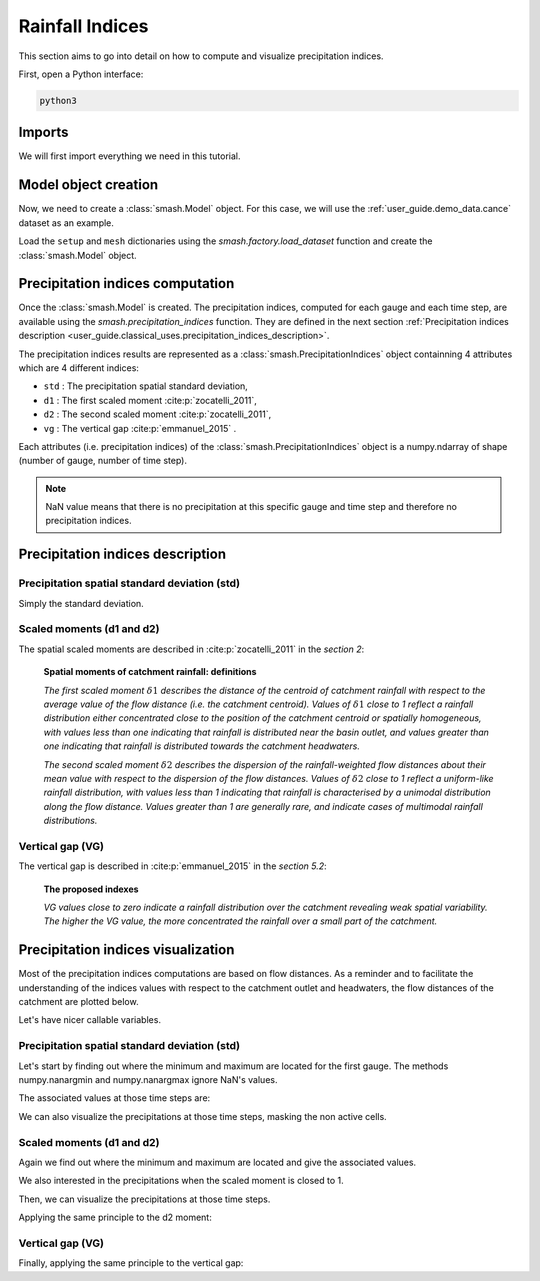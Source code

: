 .. _user_guide.classical_uses.rainfall_indices:

================
Rainfall Indices
================

This section aims to go into detail on how to compute and visualize precipitation indices.

First, open a Python interface:

.. code-block:: none

    python3
    
Imports
-------

We will first import everything we need in this tutorial.

.. ipython:: python
    
    import smash
    import numpy as np
    import matplotlib.pyplot as plt
    
Model object creation
---------------------

Now, we need to create a :class:`smash.Model` object.
For this case, we will use the :ref:`user_guide.demo_data.cance` dataset as an example.

Load the ``setup`` and ``mesh`` dictionaries using the `smash.factory.load_dataset` function and create the :class:`smash.Model` object.

.. ipython:: python

    setup, mesh = smash.factory.load_dataset("Cance")
    
    model = smash.Model(setup, mesh)

Precipitation indices computation
---------------------------------

Once the :class:`smash.Model` is created. The precipitation indices, computed for each gauge and each time step, are available using the `smash.precipitation_indices` function.
They are defined in the next section :ref:`Precipitation indices description <user_guide.classical_uses.precipitation_indices_description>`.

.. ipython:: python

    res = smash.precipitation_indices(model);

The precipitation indices results are represented as a :class:`smash.PrecipitationIndices` object containning 4 attributes which are 4 different indices:

- ``std`` : The precipitation spatial standard deviation,

- ``d1`` : The first scaled moment :cite:p:`zocatelli_2011`,

- ``d2`` : The second scaled moment :cite:p:`zocatelli_2011`,

- ``vg`` : The vertical gap :cite:p:`emmanuel_2015` .

Each attributes (i.e. precipitation indices) of the :class:`smash.PrecipitationIndices` object is a numpy.ndarray of shape (number of gauge, number of time step).

.. ipython:: python

    res.std
    
    res.std.shape

.. note::

    NaN value means that there is no precipitation at this specific gauge and time step and therefore no precipitation indices.
    

.. _user_guide.classical_uses.precipitation_indices_description:

Precipitation indices description
---------------------------------

Precipitation spatial standard deviation (std)
**********************************************

Simply the standard deviation.

Scaled moments (d1 and d2)
**************************

The spatial scaled moments are described in :cite:p:`zocatelli_2011` in the *section 2*:

    **Spatial moments of catchment rainfall: definitions**

    *The first scaled moment* :math:`\delta 1` *describes the distance of the centroid of catchment rainfall with respect to the average value of the flow distance (i.e. the catchment centroid).*
    *Values of* :math:`\delta 1` *close to 1 reflect a rainfall distribution either concentrated close to the position of the catchment centroid or spatially homogeneous, with values less than one indicating
    that rainfall is distributed near the basin outlet, and values greater than one indicating that rainfall is distributed towards the catchment headwaters.*

    *The second scaled moment* :math:`\delta 2` *describes the dispersion of the rainfall-weighted flow distances about their mean value with respect to the dispersion of the flow distances.*
    *Values of* :math:`\delta 2` *close to 1 reflect a uniform-like rainfall distribution, with values less than 1 indicating that rainfall is characterised by a unimodal distribution along the flow distance.*
    *Values greater than 1 are generally rare, and indicate cases of multimodal rainfall distributions.*


Vertical gap (VG)
*****************

The vertical gap is described in :cite:p:`emmanuel_2015` in the *section 5.2*:

    **The proposed indexes** 

    *VG values close to zero indicate a rainfall distribution over the catchment revealing weak spatial variability. The higher the VG value,
    the more concentrated the rainfall over a small part of the catchment.*

Precipitation indices visualization
-----------------------------------

Most of the precipitation indices computations are based on flow distances. As a reminder and to facilitate the understanding of the indices values with respect to the catchment outlet and headwaters,
the flow distances of the catchment are plotted below.

.. ipython:: python
    
    flwdst = np.where(model.mesh.active_cell==0, np.nan, model.mesh.flwdst)
    
    plt.imshow(flwdst);
    plt.colorbar(label="Flow distance (m)");
    @savefig user_guide.in_depth.prcp_indices.flwdst.png
    plt.title("Cance - Flow distance");

Let's have nicer callable variables.

.. ipython:: python 

    std = res.std
    d1 = res.d1
    d2 = res.d2
    vg = res.vg

    prcp = model.atmos_data.prcp

Precipitation spatial standard deviation (std)
**********************************************
    
Let's start by finding out where the minimum and maximum are located for the first gauge.
The methods numpy.nanargmin and numpy.nanargmax ignore NaN's values.

.. ipython:: python

    ind_min = np.nanargmin(std[0, :])
    ind_max = np.nanargmax(std[0, :])
    
    ind_min, ind_max

The associated values at those time steps are:

.. ipython:: python

    std_min = std[0, ind_min]
    std_max = std[0, ind_max]
    
    std_min, std_max

We can also visualize the precipitations at those time steps, masking the non active cells.

.. ipython:: python

    ma = (model.mesh.active_cell == 0)
    
    prcp_min = np.where(ma, np.nan, prcp[:, :, ind_min])
    prcp_max = np.where(ma, np.nan, prcp[:, :, ind_max])

    fig, ax = plt.subplots(1, 2, tight_layout=True)

    map_min = ax[0].imshow(prcp_min);
    fig.colorbar(map_min, ax=ax[0], fraction=0.05);
    ax[0].set_title("Minimum - std");

    map_max = ax[1].imshow(prcp_max);
    fig.colorbar(map_max, ax=ax[1], fraction=0.05, label="Precipitation (mm)");
    @savefig user_guide.in_depth.prcp_indices.std.png
    ax[1].set_title("Maximum - std");
    
Scaled moments (d1 and d2)
**************************

Again we find out where the minimum and maximum are located and give the associated values.

.. ipython:: python

    ind_min = np.nanargmin(d1[0, :])
    ind_max = np.nanargmax(d1[0, :])
    ind_min, ind_max

    d1_min = d1[0, ind_min]
    d1_max = d1[0, ind_max]
    d1_min, d1_max

We also interested in the precipitations when the scaled moment is closed to 1.

.. ipython:: python

    ind_one = np.nanargmin(np.abs(d1[0, :] - 1))
    ind_one

    d1_one = d1[0, ind_one]
    d1_one

Then, we can visualize the precipitations at those time steps.

.. ipython:: python

    ma = (model.mesh.active_cell == 0)
    
    prcp_min = np.where(ma, np.nan, prcp[:, :, ind_min])
    prcp_max = np.where(ma, np.nan, prcp[:, :, ind_max])
    prcp_one = np.where(ma, np.nan, prcp[:, :, ind_one])
    
    fig, ax = plt.subplots(2, 2, tight_layout=True)

    map_min = ax[0, 0].imshow(prcp_min);
    fig.colorbar(map_min, ax=ax[0, 0]);
    ax[0, 0].set_title("Minimum - d1");

    map_max = ax[0, 1].imshow(prcp_max);
    fig.colorbar(map_max, ax=ax[0, 1]);   
    ax[0, 1].set_title("Maximum - d1");
    
    map_one = ax[1, 0].imshow(prcp_one);
    fig.colorbar(map_one, ax=ax[1, 0], label="Precipitation (mm)");
    ax[1, 0].set_title("Close to one - d1");
    
    @savefig user_guide.in_depth.prcp_indices.d1.png
    ax[1, 1].axis('off');


Applying the same principle to the d2 moment:

.. ipython:: python

    ind_min = np.nanargmin(d2[0, :])
    ind_max = np.nanargmax(d2[0, :])
    ind_one = np.nanargmin(np.abs(d2[0, :] - 1))
    
    ind_min, ind_max, ind_one

    d2_min = d2[0, ind_min]
    d2_max = d2[0, ind_max]
    d2_one = d2[0, ind_one]

    d2_min, d2_max, d2_one

    ma = (model.mesh.active_cell == 0)
    
    prcp_min = np.where(ma, np.nan, prcp[:, :, ind_min])
    prcp_max = np.where(ma, np.nan, prcp[:, :, ind_max])
    prcp_one = np.where(ma, np.nan, prcp[:, :, ind_one])
    
    f, ax = plt.subplots(2, 2, tight_layout=True)

    map_min = ax[0, 0].imshow(prcp_min);
    f.colorbar(map_min, ax=ax[0, 0]);
    ax[0, 0].set_title("Minimum - d2");

    map_max = ax[0, 1].imshow(prcp_max);
    f.colorbar(map_max, ax=ax[0, 1]);   
    ax[0, 1].set_title("Maximum - d2");
    
    map_one = ax[1, 0].imshow(prcp_one);
    f.colorbar(map_one, ax=ax[1, 0], label="Precipitation (mm)");
    ax[1, 0].set_title("Close to one - d2");
    
    @savefig user_guide.in_depth.prcp_indices.d2.png 
    ax[1, 1].axis('off');

Vertical gap (VG)
*****************

Finally, applying the same principle to the vertical gap:

.. ipython:: python

    ind_min = np.nanargmin(vg[0, :])
    ind_max = np.nanargmax(vg[0, :])
    
    ind_min, ind_max
    
    vg_min = res.vg[0, ind_min]
    vg_max = res.vg[0, ind_max]
    
    vg_min, vg_max

    ma = (model.mesh.active_cell == 0)
    
    prcp_min = np.where(ma, np.nan, prcp[:,:,ind_min])
    prcp_max = np.where(ma, np.nan, prcp[:,:,ind_max])
    
    fig, ax = plt.subplots(1, 2, tight_layout=True)

    map_min = ax[0].imshow(prcp_min);
    fig.colorbar(map_min, ax=ax[0], fraction=0.05);
    ax[0].set_title("Minimum - vg");

    map_max = ax[1].imshow(prcp_max);
    fig.colorbar(map_max, ax=ax[1], fraction=0.05, label="Precipitation (mm)");
    @savefig user_guide.in_depth.prcp_indices.vg.png
    ax[1].set_title("Maximum - vg");
    
.. ipython:: python
    :suppress:

    plt.close('all')